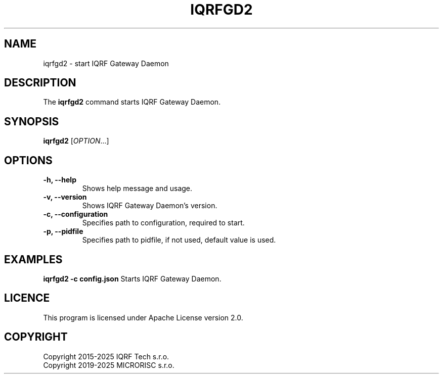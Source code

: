 .TH IQRFGD2 1 2025-01-20 "IQRF Gateway Daemon v2.99.0-rc2" "IQRF GW Manual"
.SH NAME
iqrfgd2 \- start IQRF Gateway Daemon
.SH DESCRIPTION
The
.B iqrfgd2
command starts IQRF Gateway Daemon.
.SH SYNOPSIS
\fBiqrfgd2\fP [\fIOPTION\fP...]
.SH OPTIONS
.nf
.TP
.BR "\fB-h\fP, \fB--help\fP"
Shows help message and usage.
.TP
.BR "\fB-v\fP, \fB--version\fP"
Shows IQRF Gateway Daemon's version.
.TP
.BR "\fB-c\fP, \fB--configuration\fP"
Specifies path to configuration, required to start.
.TP
.BR "\fB-p\fP, \fB--pidfile\fP"
Specifies path to pidfile, if not used, default value is used.
.fi
.SH EXAMPLES
.BR "iqrfgd2 -c config.json"
Starts IQRF Gateway Daemon.
.SH LICENCE
This program is licensed under Apache License version 2.0.
.SH COPYRIGHT
.nf
Copyright 2015\-2025 IQRF Tech s.r.o.
Copyright 2019\-2025 MICRORISC s.r.o.
.fi

